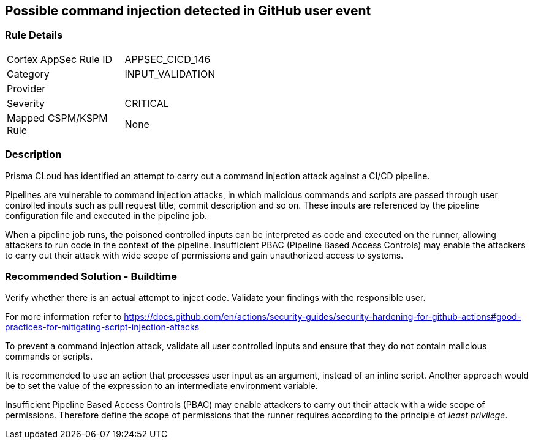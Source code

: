 == Possible command injection detected in GitHub user event

=== Rule Details

[width=45%]
|===
|Cortex AppSec Rule ID |APPSEC_CICD_146
|Category |INPUT_VALIDATION
|Provider |
|Severity |CRITICAL
|Mapped CSPM/KSPM Rule |None
|===


=== Description 

Prisma CLoud has identified an attempt to carry out a command injection attack against a CI/CD pipeline.

Pipelines are vulnerable to command injection attacks, in which malicious commands and scripts are passed through user controlled inputs such as pull request title, commit description and so on. These inputs are referenced by the pipeline configuration file and executed in the pipeline job.

When a pipeline job runs, the poisoned controlled inputs can be interpreted as code  and executed on the runner, allowing attackers to run code in the context of the pipeline. Insufficient PBAC (Pipeline Based Access Controls) may enable the attackers to carry out their attack with wide scope of permissions and gain unauthorized access to systems.

=== Recommended Solution - Buildtime

Verify whether there is an actual attempt to inject code. Validate your findings with the responsible user.

For more information refer to https://docs.github.com/en/actions/security-guides/security-hardening-for-github-actions#good-practices-for-mitigating-script-injection-attacks

To prevent a command injection attack, validate all user controlled inputs and ensure that they do not contain malicious commands or scripts.

It is recommended to use an action that processes user input as an argument, instead of an inline script. Another approach would be to set the value of the expression to an intermediate environment variable.

Insufficient Pipeline Based Access Controls (PBAC) may enable attackers to carry out their attack with a wide scope of permissions. Therefore define the scope of permissions that the runner requires according to the principle of _least privilege_.




